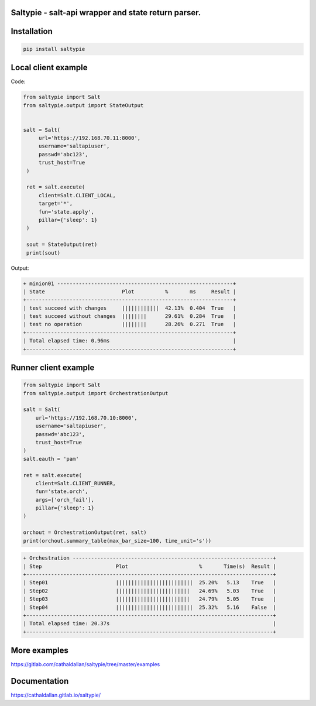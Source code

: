 Saltypie - salt-api wrapper and state return parser.
====================================================

Installation
============

.. code-block:: bash

   pip install saltypie


Local client example
====================

Code:

.. code-block:: python

   from saltypie import Salt
   from saltypie.output import StateOutput


   salt = Salt(
        url='https://192.168.70.11:8000',
        username='saltapiuser',
        passwd='abc123',
        trust_host=True
    )

    ret = salt.execute(
        client=Salt.CLIENT_LOCAL,
        target='*',
        fun='state.apply',
        pillar={'sleep': 1}
    )
    
    sout = StateOutput(ret)
    print(sout)

Output:

.. code-block:: bash

   + minion01 ---------------------------------------------------------+
   | State                         Plot          %       ms     Result |
   +-------------------------------------------------------------------+
   | test succeed with changes     ||||||||||||  42.13%  0.404  True   |
   | test succeed without changes  ||||||||      29.61%  0.284  True   |
   | test no operation             ||||||||      28.26%  0.271  True   |
   +-------------------------------------------------------------------+
   | Total elapsed time: 0.96ms                                        |
   +-------------------------------------------------------------------+


Runner client example
=====================

.. code-block:: python

   from saltypie import Salt
   from saltypie.output import OrchestrationOutput

   salt = Salt(
       url='https://192.168.70.10:8000',
       username='saltapiuser',
       passwd='abc123',
       trust_host=True
   )
   salt.eauth = 'pam'

   ret = salt.execute(
       client=Salt.CLIENT_RUNNER,
       fun='state.orch',
       args=['orch_fail'],
       pillar={'sleep': 1}
   )

   orchout = OrchestrationOutput(ret, salt)
   print(orchout.summary_table(max_bar_size=100, time_unit='s'))

.. code-block:: bash

   + Orchestration -----------------------------------------------------------------+
   | Step                        Plot                       %       Time(s)  Result |
   +--------------------------------------------------------------------------------+
   | Step01                      |||||||||||||||||||||||||  25.20%   5.13    True   |
   | Step02                      ||||||||||||||||||||||||   24.69%   5.03    True   |
   | Step03                      ||||||||||||||||||||||||   24.79%   5.05    True   |
   | Step04                      |||||||||||||||||||||||||  25.32%   5.16    False  |
   +--------------------------------------------------------------------------------+
   | Total elapsed time: 20.37s                                                     |
   +--------------------------------------------------------------------------------+


More examples
=============

https://gitlab.com/cathaldallan/saltypie/tree/master/examples


Documentation
=============

https://cathaldallan.gitlab.io/saltypie/